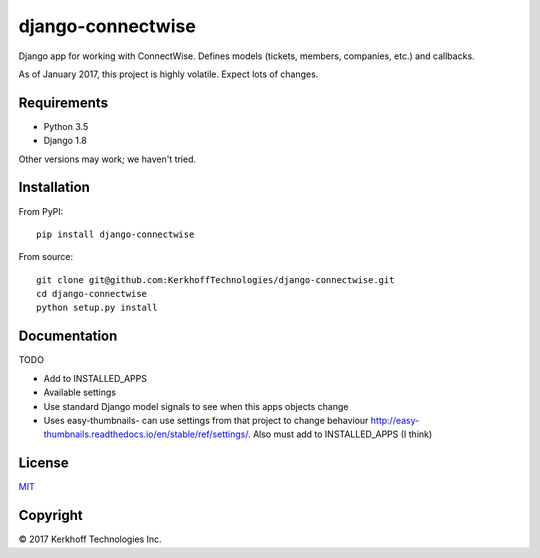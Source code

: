 django-connectwise
==================

Django app for working with ConnectWise. Defines models (tickets,
members, companies, etc.) and callbacks.

As of January 2017, this project is highly volatile. Expect lots of
changes.

Requirements
------------

-  Python 3.5
-  Django 1.8

Other versions may work; we haven't tried.

Installation
------------

From PyPI:

::

    pip install django-connectwise

From source:

::

    git clone git@github.com:KerkhoffTechnologies/django-connectwise.git
    cd django-connectwise
    python setup.py install

Documentation
-------------

TODO

-  Add to INSTALLED_APPS
-  Available settings
-  Use standard Django model signals to see when this apps objects change
-  Uses easy-thumbnails- can use settings from that project to change
   behaviour http://easy-thumbnails.readthedocs.io/en/stable/ref/settings/. Also
   must add to INSTALLED\_APPS (I think)

License
-------

`MIT <LICENSE>`__

Copyright
---------

© 2017 Kerkhoff Technologies Inc.
